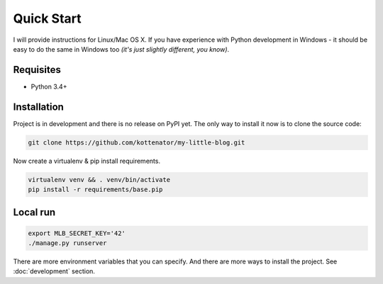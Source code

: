 Quick Start
===========

I will provide instructions for Linux/Mac OS X.
If you have experience with Python development in Windows -
it should be easy to do the same in Windows too *(it's just slightly different, you know)*.


Requisites
----------

- Python 3.4+


Installation
------------

Project is in development and there is no release on PyPI yet.
The only way to install it now is to clone the source code:

.. code:: bash

    git clone https://github.com/kottenator/my-little-blog.git

Now create a virtualenv & pip install requirements.

.. code:: bash

    virtualenv venv && . venv/bin/activate
    pip install -r requirements/base.pip


Local run
---------

.. code:: bash

    export MLB_SECRET_KEY='42'
    ./manage.py runserver

There are more environment variables that you can specify.
And there are more ways to install the project. See :doc:`development` section.
